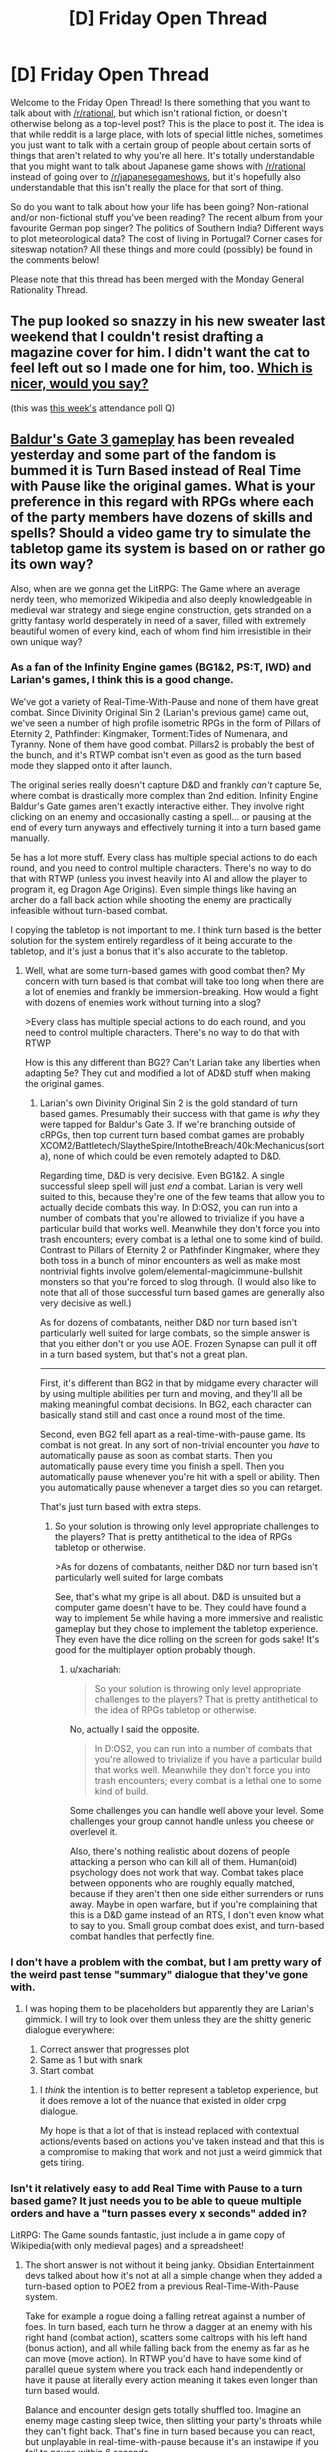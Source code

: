 #+TITLE: [D] Friday Open Thread

* [D] Friday Open Thread
:PROPERTIES:
:Author: AutoModerator
:Score: 18
:DateUnix: 1582902325.0
:DateShort: 2020-Feb-28
:END:
Welcome to the Friday Open Thread! Is there something that you want to talk about with [[/r/rational]], but which isn't rational fiction, or doesn't otherwise belong as a top-level post? This is the place to post it. The idea is that while reddit is a large place, with lots of special little niches, sometimes you just want to talk with a certain group of people about certain sorts of things that aren't related to why you're all here. It's totally understandable that you might want to talk about Japanese game shows with [[/r/rational]] instead of going over to [[/r/japanesegameshows]], but it's hopefully also understandable that this isn't really the place for that sort of thing.

So do you want to talk about how your life has been going? Non-rational and/or non-fictional stuff you've been reading? The recent album from your favourite German pop singer? The politics of Southern India? Different ways to plot meteorological data? The cost of living in Portugal? Corner cases for siteswap notation? All these things and more could (possibly) be found in the comments below!

Please note that this thread has been merged with the Monday General Rationality Thread.


** The pup looked so snazzy in his new sweater last weekend that I couldn't resist drafting a magazine cover for him. I didn't want the cat to feel left out so I made one for him, too. [[https://i.imgur.com/3qWQSyh.jpg][Which is nicer, would you say?]]

(this was [[https://www.reddit.com/r/rational/comments/ewppno/d_friday_open_thread/fg41d8c/][this week's]] attendance poll Q)
:PROPERTIES:
:Author: --MCMC--
:Score: 15
:DateUnix: 1582903033.0
:DateShort: 2020-Feb-28
:END:


** [[https://www.youtube.com/watch?v=VrIxrFqSbHQ][Baldur's Gate 3 gameplay]] has been revealed yesterday and some part of the fandom is bummed it is Turn Based instead of Real Time with Pause like the original games. What is your preference in this regard with RPGs where each of the party members have dozens of skills and spells? Should a video game try to simulate the tabletop game its system is based on or rather go its own way?

Also, when are we gonna get the LitRPG: The Game where an average nerdy teen, who memorized Wikipedia and also deeply knowledgeable in medieval war strategy and siege engine construction, gets stranded on a gritty fantasy world desperately in need of a saver, filled with extremely beautiful women of every kind, each of whom find him irresistible in their own unique way?
:PROPERTIES:
:Author: the_terran
:Score: 11
:DateUnix: 1582917290.0
:DateShort: 2020-Feb-28
:END:

*** As a fan of the Infinity Engine games (BG1&2, PS:T, IWD) and Larian's games, I think this is a good change.

We've got a variety of Real-Time-With-Pause and none of them have great combat. Since Divinity Original Sin 2 (Larian's previous game) came out, we've seen a number of high profile isometric RPGs in the form of Pillars of Eternity 2, Pathfinder: Kingmaker, Torment:Tides of Numenara, and Tyranny. None of them have good combat. Pillars2 is probably the best of the bunch, and it's RTWP combat isn't even as good as the turn based mode they slapped onto it after launch.

The original series really doesn't capture D&D and frankly /can't/ capture 5e, where combat is drastically more complex than 2nd edition. Infinity Engine Baldur's Gate games aren't exactly interactive either. They involve right clicking on an enemy and occasionally casting a spell... or pausing at the end of every turn anyways and effectively turning it into a turn based game manually.

5e has a lot more stuff. Every class has multiple special actions to do each round, and you need to control multiple characters. There's no way to do that with RTWP (unless you invest heavily into AI and allow the player to program it, eg Dragon Age Origins). Even simple things like having an archer do a fall back action while shooting the enemy are practically infeasible without turn-based combat.

I copying the tabletop is not important to me. I think turn based is the better solution for the system entirely regardless of it being accurate to the tabletop, and it's just a bonus that it's also accurate to the tabletop.
:PROPERTIES:
:Author: xachariah
:Score: 8
:DateUnix: 1582967517.0
:DateShort: 2020-Feb-29
:END:

**** Well, what are some turn-based games with good combat then? My concern with turn based is that combat will take too long when there are a lot of enemies and frankly be immersion-breaking. How would a fight with dozens of enemies work without turning into a slog?

>Every class has multiple special actions to do each round, and you need to control multiple characters. There's no way to do that with RTWP

How is this any different than BG2? Can't Larian take any liberties when adapting 5e? They cut and modified a lot of AD&D stuff when making the original games.
:PROPERTIES:
:Author: the_terran
:Score: 3
:DateUnix: 1583013871.0
:DateShort: 2020-Mar-01
:END:

***** Larian's own Divinity Original Sin 2 is the gold standard of turn based games. Presumably their success with that game is /why/ they were tapped for Baldur's Gate 3. If we're branching outside of cRPGs, then top current turn based combat games are probably XCOM2/Battletech/SlaytheSpire/IntotheBreach/40k:Mechanicus(sorta), none of which could be even remotely adapted to D&D.

Regarding time, D&D is very decisive. Even BG1&2. A single successful sleep spell will just /end/ a combat. Larian is very well suited to this, because they're one of the few teams that allow you to actually decide combats this way. In D:OS2, you can run into a number of combats that you're allowed to trivialize if you have a particular build that works well. Meanwhile they don't force you into trash encounters; every combat is a lethal one to some kind of build. Contrast to Pillars of Eternity 2 or Pathfinder Kingmaker, where they both toss in a bunch of minor encounters as well as make most nontrivial fights involve golem/elemental-magicimmune-bullshit monsters so that you're forced to slog through. (I would also like to note that all of those successful turn based games are generally also very decisive as well.)

As for dozens of combatants, neither D&D nor turn based isn't particularly well suited for large combats, so the simple answer is that you either don't or you use AOE. Frozen Synapse can pull it off in a turn based system, but that's not a great plan.

--------------

First, it's different than BG2 in that by midgame every character will by using multiple abilities per turn and moving, and they'll all be making meaningful combat decisions. In BG2, each character can basically stand still and cast once a round most of the time.

Second, even BG2 fell apart as a real-time-with-pause game. Its combat is not great. In any sort of non-trivial encounter you /have/ to automatically pause as soon as combat starts. Then you automatically pause every time you finish a spell. Then you automatically pause whenever you're hit with a spell or ability. Then you automatically pause whenever a target dies so you can retarget.

That's just turn based with extra steps.
:PROPERTIES:
:Author: xachariah
:Score: 6
:DateUnix: 1583016659.0
:DateShort: 2020-Mar-01
:END:

****** So your solution is throwing only level appropriate challenges to the players? That is pretty antithetical to the idea of RPGs tabletop or otherwise.

>As for dozens of combatants, neither D&D nor turn based isn't particularly well suited for large combats

See, that's what my gripe is all about. D&D is unsuited but a computer game doesn't have to be. They could have found a way to implement 5e while having a more immersive and realistic gameplay but they chose to implement the tabletop experience. They even have the dice rolling on the screen for gods sake! It's good for the multiplayer option probably though.
:PROPERTIES:
:Author: the_terran
:Score: 1
:DateUnix: 1583019076.0
:DateShort: 2020-Mar-01
:END:

******* u/xachariah:
#+begin_quote
  So your solution is throwing only level appropriate challenges to the players? That is pretty antithetical to the idea of RPGs tabletop or otherwise.
#+end_quote

No, actually I said the opposite.

#+begin_quote
  In D:OS2, you can run into a number of combats that you're allowed to trivialize if you have a particular build that works well. Meanwhile they don't force you into trash encounters; every combat is a lethal one to some kind of build.
#+end_quote

Some challenges you can handle well above your level. Some challenges your group cannot handle unless you cheese or overlevel it.

Also, there's nothing realistic about dozens of people attacking a person who can kill all of them. Human(oid) psychology does not work that way. Combat takes place between opponents who are roughly equally matched, because if they aren't then one side either surrenders or runs away. Maybe in open warfare, but if you're complaining that this is a D&D game instead of an RTS, I don't even know what to say to you. Small group combat does exist, and turn-based combat handles that perfectly fine.
:PROPERTIES:
:Author: xachariah
:Score: 3
:DateUnix: 1583022671.0
:DateShort: 2020-Mar-01
:END:


*** I don't have a problem with the combat, but I am pretty wary of the weird past tense "summary" dialogue that they've gone with.
:PROPERTIES:
:Author: legendofdrag
:Score: 6
:DateUnix: 1582921471.0
:DateShort: 2020-Feb-28
:END:

**** I was hoping them to be placeholders but apparently they are Larian's gimmick. I will try to look over them unless they are the shitty generic dialogue everywhere:

1. Correct answer that progresses plot
2. Same as 1 but with snark
3. Start combat
:PROPERTIES:
:Author: the_terran
:Score: 4
:DateUnix: 1582924461.0
:DateShort: 2020-Feb-29
:END:

***** I /think/ the intention is to better represent a tabletop experience, but it does remove a lot of the nuance that existed in older crpg dialogue.

My hope is that a lot of that is instead replaced with contextual actions/events based on actions you've taken instead and that this is a compromise to making that work and not just a weird gimmick that gets tiring.
:PROPERTIES:
:Author: legendofdrag
:Score: 6
:DateUnix: 1582924823.0
:DateShort: 2020-Feb-29
:END:


*** Isn't it relatively easy to add Real Time with Pause to a turn based game? It just needs you to be able to queue multiple orders and have a "turn passes every x seconds" added in?

LitRPG: The Game sounds fantastic, just include a in game copy of Wikipedia(with only medieval pages) and a spreadsheet!
:PROPERTIES:
:Author: RetardedWabbit
:Score: 3
:DateUnix: 1582920987.0
:DateShort: 2020-Feb-28
:END:

**** The short answer is not without it being janky. Obsidian Entertainment devs talked about how it's not at all a simple change when they added a turn-based option to POE2 from a previous Real-Time-With-Pause system.

Take for example a rogue doing a falling retreat against a number of foes. In turn based, each turn he throw a dagger at an enemy with his right hand (combat action), scatters some caltrops with his left hand (bonus action), and all while falling back from the enemy as far as he can move (move action). In RTWP you'd have to have some kind of parallel queue system where you track each hand independently or have it pause at literally every action meaning it takes even longer than turn based would.

Balance and encounter design gets totally shuffled too. Imagine an enemy mage casting sleep twice, then slitting your party's throats while they can't fight back. That's fine in turn based because you can react, but unplayable in real-time-with-pause because it's an instawipe if you fail to pause within 6 seconds.
:PROPERTIES:
:Author: xachariah
:Score: 6
:DateUnix: 1582969865.0
:DateShort: 2020-Feb-29
:END:


*** Thanks for linking that video. I had no idea that BG3 was in the works. I have to say, it feels really weird to see a melding of the isometric perspective and art design from the Divinity games with a more over-the-shoulder style gameplay.

In my experience, the downside of 'real time with pause' is that it's more difficult/annoying to precisely time reactions to enemy attacks, maximize buff or CC duration, etc. I'd only prefer that system in cases when combat isn't challenging enough to encourage micromanaging strategy.

I've played isometric RPGs with each type of turn-based combat, and in my opinion either method can be fun as long as the difficulty/complexity is balanced well enough to match.
:PROPERTIES:
:Author: chiruochiba
:Score: 3
:DateUnix: 1582945982.0
:DateShort: 2020-Feb-29
:END:


*** Eh, it's Larian, so the combat will be excellent either way. I'm more worried about the story and the dialogue.
:PROPERTIES:
:Author: Metamancer
:Score: 2
:DateUnix: 1583118239.0
:DateShort: 2020-Mar-02
:END:


** Can anyone recommend some rational animes? The only really good examples I can think of are The Promised Neverland and possibly Death Note. But I'm looking for more, any and all recs are appreciated!
:PROPERTIES:
:Author: Amargosamountain
:Score: 10
:DateUnix: 1582914232.0
:DateShort: 2020-Feb-28
:END:

*** Fullmetal Alchemist: Brotherhood is well-regraded and often described as having a rich, internally consistent world with realistic characters.
:PROPERTIES:
:Author: --MCMC--
:Score: 13
:DateUnix: 1582914853.0
:DateShort: 2020-Feb-28
:END:


*** Zetsuen no Tempest is probably the most rat-adj anime I've watched.

I can second Fullmetal Alchemist: Brotherhood as just generally having solid worldbuilding and well-motivated characters.
:PROPERTIES:
:Author: Veedrac
:Score: 9
:DateUnix: 1582918109.0
:DateShort: 2020-Feb-28
:END:


*** Ghost In The Shell, Psycho-Pass, and Shinsekai Yori all have cohesive worldbuilding and deal with themes that are popular here. Kino's Journey has an inconsistent (from episode to episode) but thought provoking world. Spice And Wolf is just economics and a slow romance plot. The Devil Is A Part Timer is primarily a comedy but derives a lot of its humor from characters handling its absurd premise like responsible, reasonable people.
:PROPERTIES:
:Author: jtolmar
:Score: 7
:DateUnix: 1582955588.0
:DateShort: 2020-Feb-29
:END:


*** Log Horizon I've heard is pretty rational.
:PROPERTIES:
:Author: BoxSparrow
:Score: 8
:DateUnix: 1582926703.0
:DateShort: 2020-Feb-29
:END:

**** So I gave this one a go... I see why you recommended it. The way they do battles and combine powers /is/ nicely rational. I turned it off after episode 7 though, because as good as some aspects are, I can't get over how being suddenly trapped in a video game isn't setting off an existential crisis in most players. It's like none of them even care that they're trapped in a video game, they don't even discuss the idea of trying to find a way out! When I turned it off they were only just beginning to think long-term. It's not /completely/ unbelievable, but enough for me.

Still, thanks for the suggestion! LH wasn't even on my radar before now.
:PROPERTIES:
:Author: Amargosamountain
:Score: 2
:DateUnix: 1583179194.0
:DateShort: 2020-Mar-02
:END:


*** Boku dake ga inai machi

Higurashi no naka koro ni

Subete ga F ni naru

Kyuokou Suiri

edit: I'll third FMA (which is wonderful, fwiw) and if that's rational enough for people I'll add Code Geass, Knights of Sidonia, Planetes, Zipang
:PROPERTIES:
:Author: sl236
:Score: 6
:DateUnix: 1582914994.0
:DateShort: 2020-Feb-28
:END:

**** I've seen Erased, I forgot to list that one, good call!
:PROPERTIES:
:Author: Amargosamountain
:Score: 1
:DateUnix: 1582928575.0
:DateShort: 2020-Feb-29
:END:


*** I liked Liar Game - it's not strictly rational, but all the different games in it have a non-obvious way to exploit the rules and win.
:PROPERTIES:
:Author: waylandertheslayer
:Score: 3
:DateUnix: 1583142842.0
:DateShort: 2020-Mar-02
:END:


** You should start prepping for Coronavirus if you haven't already.\\
[[https://putanumonit.com/2020/02/27/seeing-the-smoke/amp/]]
:PROPERTIES:
:Author: Veedrac
:Score: 13
:DateUnix: 1582906450.0
:DateShort: 2020-Feb-28
:END:

*** CDC says:

#+begin_quote
  It's important to note that current global circumstances suggest *it is likely that this virus will cause a pandemic*. /[edited for emphasis]/
#+end_quote

That text is buried partway down their [[https://www.cdc.gov/coronavirus/2019-ncov/summary.html][situation summary]] page. They also say, "For the general American public, who are unlikely to be exposed to this virus at this time, the immediate health risk from COVID-19 is considered low." They don't talk about individual preparation, and to say a pandemic is likely but individual risk is /at this time/ low -- it's a bit of a mixed message(!).
:PROPERTIES:
:Author: Threesan
:Score: 8
:DateUnix: 1582938644.0
:DateShort: 2020-Feb-29
:END:


*** So, I've got a partner coming to visit me in Australia from France for the month of March via Singapore. Currently there are no cases in my entire Texas-sized state except for two people who caught it on a cruise ship and were evacuated back to their home state and have been in isolation the whole time.

Singapore has a lot of cases, 'tis true, but if you can get it in Singapore airport then my city is doomed because we have planefuls of people going back and forth there several times a day.

I'm wondering what chances there will be of, in the next month, travel restrictions preventing him from leaving / preventing him from arriving home (as it is, his business would require him to work from home for 2 weeks as a precaution if he returned today, because of the Singapore transit). I wonder how that will interfere with immigration (if it's Huge Isolation Deal, I'm assuming there'd be some sort of waiver for people forced to overstay their visas, but perhaps I'm giving governments everywhere too much credit).

I'm hoping this will turn out like Swine Flu - a Big Deal, but not changing the fabric of society. It's really surreal, it feels like being part of a movie or TV show at the early part before the plague kills everyone. I'm hopeful, though, because even though it's probably going to spread almost everywhere (my city's relative global isolation, though significantly smaller isolation from China, only gives me hope that we can avoid it until treatment/vaccine comes out), the death rate is low, especially among young healthy people like me.

In terms of prepping we've purchased extra beans, pasta and rice. We have a comically overstocked pantry at the best of times and I think we could probably feed the four of us for a month, maybe two, if it came to that. I'm content with this because at the point where home quarantine for more than two months becomes advisable, or food becomes that scarce, the government is going to need to do something / we're all going to be living Mad Max stylez.

I don't know what else I can really do that isn't completely misguided. I'm not stockpiling water (we need way too much for that to be practical). I don't think medication or medical equipment is going to be much help to me. I don't /want/ weapons in my house and even pepper spray is a mission to acquire here.

So, I'm just sitting here hoping that some extra beans in my pantry will make my apocalypse more pleasant, which also feels misguided.
:PROPERTIES:
:Author: MagicWeasel
:Score: 2
:DateUnix: 1582950438.0
:DateShort: 2020-Feb-29
:END:

**** A Mad Max scenario seems very unlikely. It's a bad illness, but Spanish flu was worse, and society kept on trucking.
:PROPERTIES:
:Author: Veedrac
:Score: 5
:DateUnix: 1582961816.0
:DateShort: 2020-Feb-29
:END:

***** So then what can we really do to prep apart from buy food?
:PROPERTIES:
:Author: MagicWeasel
:Score: 2
:DateUnix: 1582967178.0
:DateShort: 2020-Feb-29
:END:

****** On the premise that this can't really be avoided, the main thing seems to be to avoid getting sick when everyone else is sick. At peak infection health care systems are likely to be overcrowded even in rich countires, which spikes death rates.

Getting sick early guarantues you hospital care and you roll the die for your age/predisposition class. Older people are more likely to die and any of [around 6.0% for people with cancer, hypertension or chronic respiratory disease, 7.3% for those with diabetes and 10.5% for those with cardiovascular disease]. Robin Hanson over on overcomingbias even argues weakly for intentional early infection! Unfortunately early infection does not guarantuee immunity, the data is still out on that. (one patient tested positive weeks after their first bout of the illness).

Early infection is to be evaluated against late infection, on the tail end of distribution. You should be able to get hospital care after peak infection (expanded capabilites as in China) and much more will be known about the disease.

To me it seems like european governments are massively underreacting.
:PROPERTIES:
:Author: SvalbardCaretaker
:Score: 10
:DateUnix: 1582989530.0
:DateShort: 2020-Feb-29
:END:


*** u/CouteauBleu:
#+begin_quote
  Most people sitting alone in a room will quickly get out if it starts filling up with smoke. But if two other people in the room seem unperturbed, almost everyone will stay put. That is the result of a famous experiment from the 1960s and its replications --- people will sit and nervously look around
#+end_quote

Without having researched this, I'm going to go ahead and call bullshit on the "replications" part.
:PROPERTIES:
:Author: CouteauBleu
:Score: 0
:DateUnix: 1582914800.0
:DateShort: 2020-Feb-28
:END:

**** I did some research; there seem to be replications. [[https://www.youtube.com/watch?v=KE5YwN4NW5o][Here's a video]], and I think Ross 1971 & 1973 included variations but I haven't read the paper since Sci-Hub didn't work.
:PROPERTIES:
:Author: Veedrac
:Score: 16
:DateUnix: 1582917944.0
:DateShort: 2020-Feb-28
:END:


** Read Unsong and wanted to discuss it and then realized all my friends were Black, and its use of race is pretty bad. North Africans not having souls is one thing. But then making Obama a demon, the most prominent Black character a demon, and having a very white cast is not a good look. As far as I can tell, the only non-demon African-Black character was literally bred because of her heritage.
:PROPERTIES:
:Author: somerando11
:Score: 6
:DateUnix: 1582928427.0
:DateShort: 2020-Feb-29
:END:

*** Your spoiler tag isn't working because you left a space after the >!
:PROPERTIES:
:Author: Roxolan
:Score: 4
:DateUnix: 1582933553.0
:DateShort: 2020-Feb-29
:END:

**** Sorry [really] I'm not formatting manually. And it shows up as spoilers to me. I'll try to remove the spaces and see if that makes a differences.
:PROPERTIES:
:Author: somerando11
:Score: 3
:DateUnix: 1582948396.0
:DateShort: 2020-Feb-29
:END:


*** If we consider that the 'source material' is itself so incredibly racist it inspires an Apartheid state to this day, I'd say UNSONG deals with race quite well.

And I'd argue Malia Ngo is a Kabbalistic representation of the American Dream. She was born in the platonic ideal of rough neighborhoods to a mother too tortured to care for her properly and an unknown father. The neighborhood itself was patrolled by untrustworthy, violent 'people' with the backing of a government built to oppress her mother and everyone like her. She had to learn to take care of herself from a young age, because nobody else would. Despite this, she had a lucky break and managed to escape the bad neighborhood, and parleyed this success into more and more power, until she stood at the head of the most powerful organization on the planet. An organization specifically designed to collect weapons to use against the government which had oppressed her.
:PROPERTIES:
:Author: Frommerman
:Score: 10
:DateUnix: 1582930533.0
:DateShort: 2020-Feb-29
:END:


** Some amateur mental exercises I've been working with finally paid off.

Last night, after some miscellaneous odd experiences, I found myself in an office/cubicle setting, starting a few discussions amongst a group of a half-dozen or so about how our various plans should change given that the laws of physics were a bit looser than they used to be, as demonstrated by such details as several of the group being furries, and that I could levitate by standing, and folding my legs crosslegged without my head getting any lower. Some points raised included that trying to base a plan on QALYs had all sorts of problems, and not just because of how hard they were to measure, but they could serve as a placeholder until someone came up with a better approach; which new tricks any of us could now do provided enough value that we should start leveraging them immediately, and which other members of the office we should yoink from their current projects; and whether to spin off a separate group to investigate whether tropes and narrative had any measurable force.

Then things started getting a bit hazy, somebody shouted "Red King! It's a Red King scenario, everyone!", and one of my group (a red-haired, horse-headed woman) ran up to me, grabbed my upper arms and looked into my eyes, and ordered me, "Remember as much as you can."

Afterwards, I found myself pleased that I've finally absorbed the concept of "I notice that I am confused", and making regular checks of reality's reality-ness, sufficiently to start applying them even when I'm asleep. I'm looking forward to tonight with a certain amount of hope that last night wasn't a one-off.
:PROPERTIES:
:Author: DataPacRat
:Score: 3
:DateUnix: 1583074907.0
:DateShort: 2020-Mar-01
:END:

*** u/DataPacRat:
#+begin_quote
  I'm looking forward to tonight with a certain amount of hope that last night wasn't a one-off.
#+end_quote

Welp, the only part of my dream which was coherent enough for a narrative centred around the concept "I only need one more course to graduate", and for which the most exotic detail was "The school now offers a course-stream which is designed to lead toward's a pilot's license"; which, while certainly unexpected enough to be surprising, didn't manage to trigger my "am I in reality?" reflex.

Given how little effort is required for my current version of reality-testing - call it half a minute - then despite its lack of sensitivity, maybe I should work more on remembering to give it a try whenever I'm surprised by even seemingly-mundane new info.
:PROPERTIES:
:Author: DataPacRat
:Score: 2
:DateUnix: 1583162293.0
:DateShort: 2020-Mar-02
:END:

**** A partial, but encouraging, success last night. In a dream set in a Groundhog Day time-loop scenario, involving trying to improve physics simulations of the long-term fate of the universe (in which I happened to know of an important theoretical prediction that doesn't shop up in most of the standard, or even well-known non-standard, theories), I was able to come up with the idea "If narrativium has the force of physical law, which tropes are currently in play?", realize, "Oh, I'm the /an/tagonist," adjust my behaviour to take advantage of some of the relevant tropes (without actually crossing the line into villainy), and get much better results.

I didn't figure out that I was dreaming; I was too focused on the time-loop thing. But it's more self-awareness than I generally manage to achieve, so I'm willing to call it progress in the right direction.
:PROPERTIES:
:Author: DataPacRat
:Score: 2
:DateUnix: 1583252063.0
:DateShort: 2020-Mar-03
:END:
